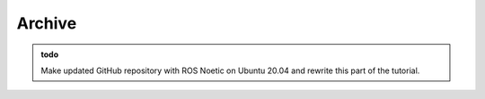 Archive
=================

.. role:: raw-html(raw)
    :format: html


.. admonition:: todo

	Make updated GitHub repository with ROS Noetic on Ubuntu 20.04 and rewrite this part of the tutorial.

